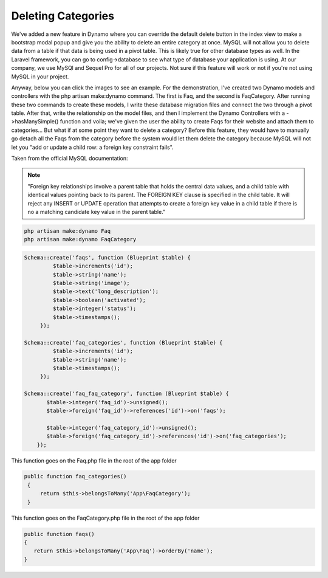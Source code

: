 Deleting Categories
===================

We've added a new feature in Dynamo where you can override the default delete button in the index view to make a bootstrap modal popup
and give you the ability to delete an entire category at once. MySQL will not allow you to delete data from a table if that data is being used in a pivot table.
This is likely true for other database types as well. In the Laravel framework, you can go to config->database to see what type of database your application is using.
At our company, we use MySQl and Sequel Pro for all of our projects. Not sure if this feature will work or not if you're not using MySQL in your project.

Anyway, below you can click the images to see an example. For the demonstration, I've created two Dynamo models and controllers with the php artisan make:dynamo command.
The first is Faq, and the second is FaqCategory. After running these two commands to create these models, I write these database migration files and connect the two
through a pivot table. After that, write the relationship on the model files, and then I implement the Dynamo Controllers with a ->hasManySimple() function and voila;
we've given the user the ability to create Faqs for their website and attach them to categories... But what if at some point they want to delete a category? Before this feature,
they would have to manually go detach all the Faqs from the category before the system would let them delete the category because MySQL will not let you "add or update a child row:
a foreign key constraint fails".

Taken from the official MySQL documentation:

.. note:: "Foreign key relationships involve a parent table that holds the central data values, and a child table with identical values pointing back to its parent. The FOREIGN KEY clause is specified in the child table. It will reject any INSERT or UPDATE operation that attempts to create a foreign key value in a child table if there is no a matching candidate key value in the parent table."

.. raw:: html

    <strong style="font-size: 20px;">Step 1: Create the modals with the php artisan make:dynamo command</strong><br><br>

.. code-block:: trafficscript

   php artisan make:dynamo Faq
   php artisan make:dynamo FaqCategory

.. raw:: html

   <strong style="font-size: 20px;">Step 2: Write Database Migrations that are autogenerated</strong><br><br>


.. code-block:: trafficscript

    Schema::create('faqs', function (Blueprint $table) {
             $table->increments('id');
             $table->string('name');
             $table->string('image');
             $table->text('long_description');
             $table->boolean('activated');
             $table->integer('status');
             $table->timestamps();
         });

    Schema::create('faq_categories', function (Blueprint $table) {
             $table->increments('id');
             $table->string('name');
             $table->timestamps();
         });

    Schema::create('faq_faq_category', function (Blueprint $table) {
           $table->integer('faq_id')->unsigned();
           $table->foreign('faq_id')->references('id')->on('faqs');

           $table->integer('faq_category_id')->unsigned();
           $table->foreign('faq_category_id')->references('id')->on('faq_categories');
        });


.. raw:: html

    <strong style="font-size: 20px;">Step 3: Write Relationship Functions on the Faq and FaqCategory models.</strong><br><br>


This function goes on the Faq.php file in the root of the app folder

.. code-block:: trafficscript

    public function faq_categories()
     {
         return $this->belongsToMany('App\FaqCategory');
     }

This function goes on the FaqCategory.php file in the root of the app folder

.. code-block:: trafficscript

    public function faqs()
    {
       return $this->belongsToMany('App\Faq')->orderBy('name');
    }


.. raw:: html

    <strong style="font-size: 20px;">Step 4: Implement the Dynamo Controllers for each.</strong> (click the image)<br><br>


.. thumbnail:: images/deleteRelationship1.png
  :align: center

.. raw:: html

  <style>
      .variable {
          color: #4EA1DF;
      }
  </style>
